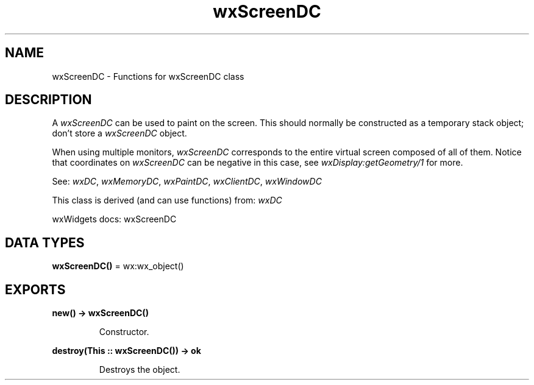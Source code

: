 .TH wxScreenDC 3 "wx 2.2.2" "wxWidgets team." "Erlang Module Definition"
.SH NAME
wxScreenDC \- Functions for wxScreenDC class
.SH DESCRIPTION
.LP
A \fIwxScreenDC\fR\& can be used to paint on the screen\&. This should normally be constructed as a temporary stack object; don\&'t store a \fIwxScreenDC\fR\& object\&.
.LP
When using multiple monitors, \fIwxScreenDC\fR\& corresponds to the entire virtual screen composed of all of them\&. Notice that coordinates on \fIwxScreenDC\fR\& can be negative in this case, see \fIwxDisplay:getGeometry/1\fR\& for more\&.
.LP
See: \fIwxDC\fR\&, \fIwxMemoryDC\fR\&, \fIwxPaintDC\fR\&, \fIwxClientDC\fR\&, \fIwxWindowDC\fR\& 
.LP
This class is derived (and can use functions) from: \fIwxDC\fR\&
.LP
wxWidgets docs: wxScreenDC
.SH DATA TYPES
.nf

\fBwxScreenDC()\fR\& = wx:wx_object()
.br
.fi
.SH EXPORTS
.LP
.nf

.B
new() -> wxScreenDC()
.br
.fi
.br
.RS
.LP
Constructor\&.
.RE
.LP
.nf

.B
destroy(This :: wxScreenDC()) -> ok
.br
.fi
.br
.RS
.LP
Destroys the object\&.
.RE